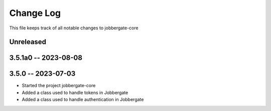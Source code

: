 ============
 Change Log
============

This file keeps track of all notable changes to jobbergate-core

Unreleased
----------

3.5.1a0 -- 2023-08-08
---------------------

3.5.0 -- 2023-07-03
-------------------
- Started the project jobbergate-core
- Added a class used to handle tokens in Jobbergate
- Added a class used to handle authentication in Jobbergate

